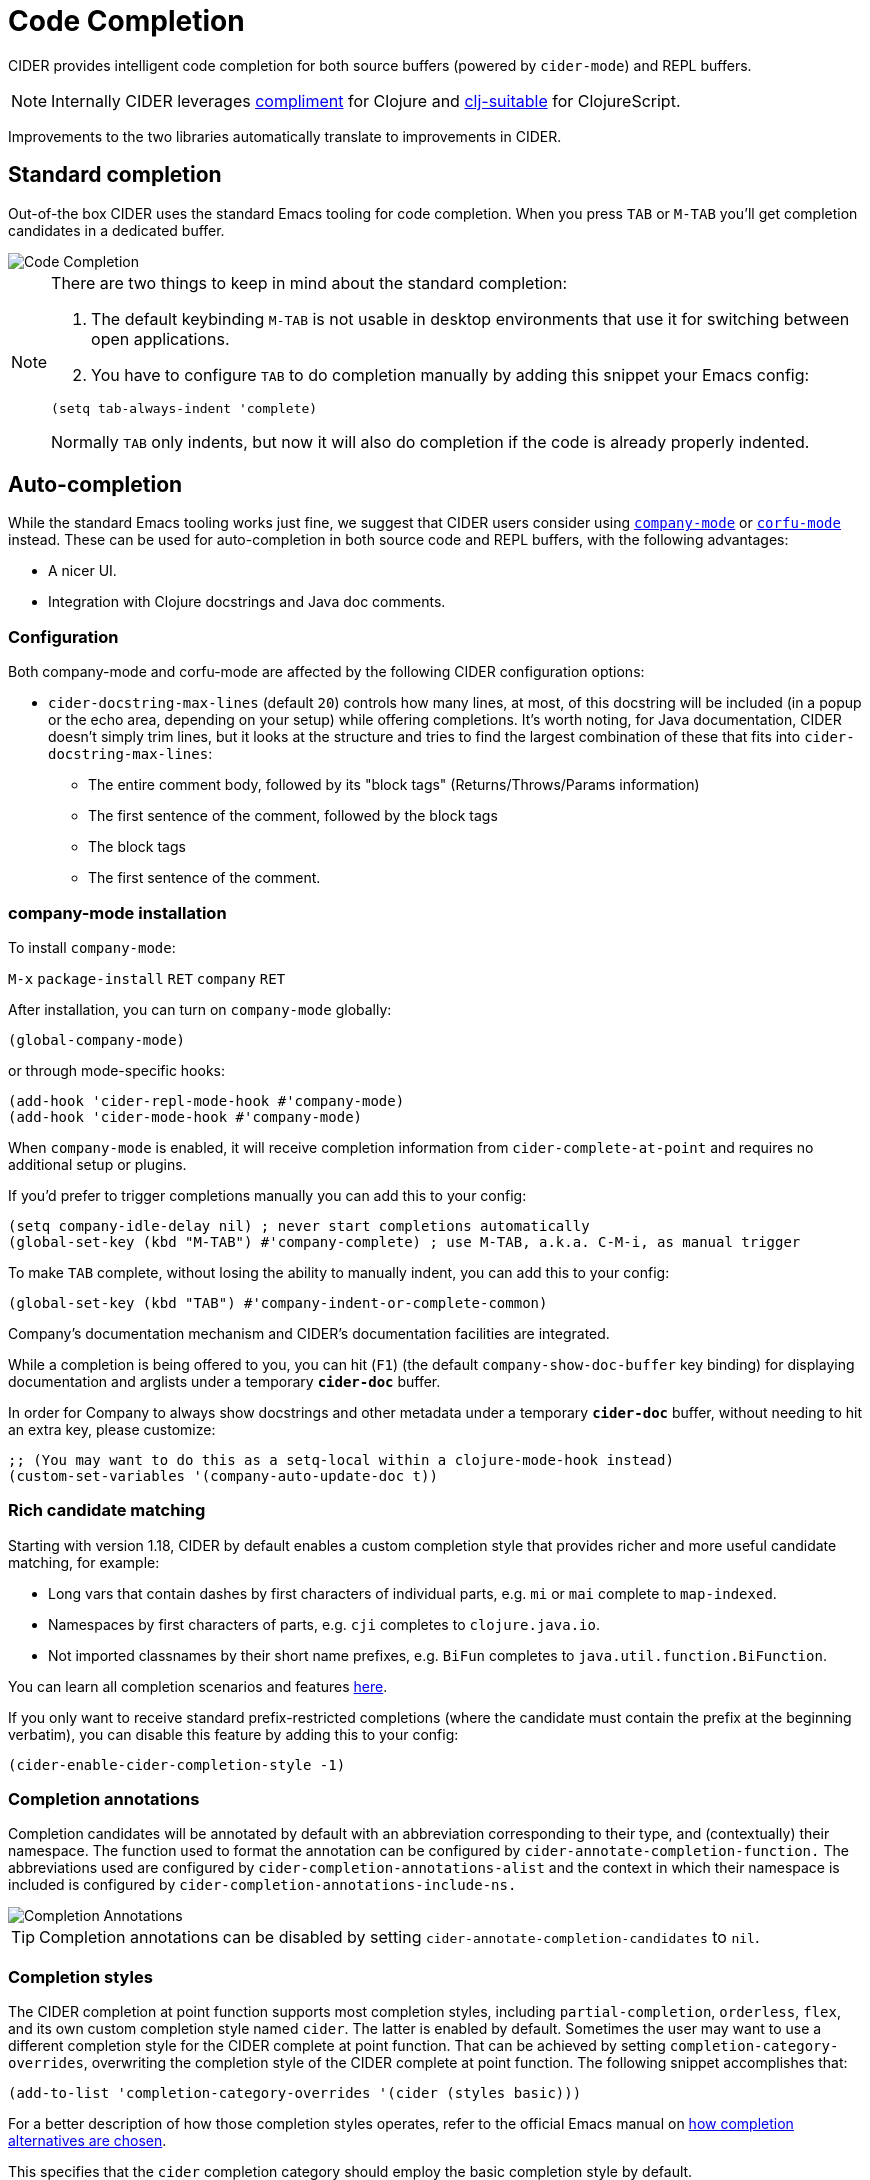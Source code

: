 = Code Completion
:experimental:

CIDER provides intelligent code completion for both source buffers (powered by
`cider-mode`) and REPL buffers.

NOTE: Internally CIDER leverages
https://github.com/alexander-yakushev/compliment[compliment] for Clojure and
https://github.com/clojure-emacs/clj-suitable[clj-suitable] for ClojureScript.

Improvements to the two libraries automatically translate to improvements in CIDER.

== Standard completion

Out-of-the box CIDER uses the standard Emacs tooling for code completion. When you
press kbd:[TAB] or kbd:[M-TAB] you'll get completion candidates in a
dedicated buffer.

image::code_completion.png[Code Completion]

[NOTE]
====
There are two things to keep in mind about the standard completion:

1. The default keybinding kbd:[M-TAB] is not usable in desktop environments that
use it for switching between open applications.
2. You have to configure kbd:[TAB] to do completion manually by adding this snippet your Emacs config:

[source,lisp]
----
(setq tab-always-indent 'complete)
----

Normally kbd:[TAB] only indents, but now it will also do completion if the code
is already properly indented.
====

== Auto-completion

While the standard Emacs tooling works just fine, we suggest that
CIDER users consider using
http://company-mode.github.io/[`company-mode`] or https://github.com/minad/corfu[`corfu-mode`] instead. These
can be used for auto-completion in both source code and REPL buffers, with the following advantages:

* A nicer UI.
* Integration with Clojure docstrings and Java doc comments.

=== Configuration

Both company-mode and corfu-mode are affected by the following CIDER configuration options:

* `cider-docstring-max-lines` (default `20`) controls how many lines, at most, of this docstring
will be included (in a popup or the echo area, depending on your setup) while offering completions.
It's worth noting, for Java documentation, CIDER doesn't simply trim lines,
but it looks at the structure and tries to find the largest combination of these that fits into `cider-docstring-max-lines`:
 ** The entire comment body, followed by its "block tags" (Returns/Throws/Params information)
 ** The first sentence of the comment, followed by the block tags
 ** The block tags
 ** The first sentence of the comment.

=== company-mode installation

To install `company-mode`:

kbd:[M-x] `package-install` kbd:[RET] `company` kbd:[RET]

After installation, you can turn on `company-mode` globally:

[source,lisp]
----
(global-company-mode)
----

or through mode-specific hooks:

[source,lisp]
----
(add-hook 'cider-repl-mode-hook #'company-mode)
(add-hook 'cider-mode-hook #'company-mode)
----

When `company-mode` is enabled, it will receive completion information
from `cider-complete-at-point` and requires no additional setup or plugins.

If you'd prefer to trigger completions manually you can add this to your config:

[source,lisp]
----
(setq company-idle-delay nil) ; never start completions automatically
(global-set-key (kbd "M-TAB") #'company-complete) ; use M-TAB, a.k.a. C-M-i, as manual trigger
----

To make kbd:[TAB] complete, without losing the ability to manually indent,
you can add this to your config:

[source,lisp]
----
(global-set-key (kbd "TAB") #'company-indent-or-complete-common)
----

Company's documentation mechanism and CIDER's documentation facilities are integrated.

While a completion is being offered to you, you can hit (kbd:[F1])
(the default `company-show-doc-buffer` key binding) for displaying documentation
and arglists under a temporary `*cider-doc*` buffer.

In order for Company to always show docstrings and other metadata under a temporary `*cider-doc*` buffer,
without needing to hit an extra key, please customize:

[source,lisp]
----
;; (You may want to do this as a setq-local within a clojure-mode-hook instead)
(custom-set-variables '(company-auto-update-doc t))
----

=== Rich candidate matching

Starting with version 1.18, CIDER by default enables a custom completion style
that provides richer and more useful candidate matching, for example:

- Long vars that contain dashes by first characters of individual parts, e.g.
  `mi` or `mai` complete to `map-indexed`.
- Namespaces by first characters of parts, e.g. `cji` completes to
  `clojure.java.io`.
- Not imported classnames by their short name prefixes, e.g. `BiFun` completes
  to `java.util.function.BiFunction`.

You can learn all completion scenarios and features
https://github.com/alexander-yakushev/compliment/wiki/Examples[here].

If you only want to receive standard prefix-restricted completions (where the
candidate must contain the prefix at the beginning verbatim), you can disable
this feature by adding this to your config:

[source,lisp]
----
(cider-enable-cider-completion-style -1)
----

=== Completion annotations

Completion candidates will be annotated by default with an abbreviation
corresponding to their type, and (contextually) their namespace. The function
used to format the annotation can be configured by
`cider-annotate-completion-function.` The abbreviations used are configured by
`cider-completion-annotations-alist` and the context in which their namespace is
included is configured by `cider-completion-annotations-include-ns.`

image::completion-annotations.png[Completion Annotations]

TIP: Completion annotations can be disabled by setting
`cider-annotate-completion-candidates` to `nil`.

=== Completion styles

The CIDER completion at point function supports most completion styles,
including `partial-completion`, `orderless`, `flex`, and its own custom
completion style named `cider`. The latter is enabled by default. Sometimes the
user may want to use a different completion style for the CIDER complete at
point function. That can be achieved by setting `completion-category-overrides`,
overwriting the completion style of the CIDER complete at point function. The
following snippet accomplishes that:

[source,lisp]
----
(add-to-list 'completion-category-overrides '(cider (styles basic)))
----

For a better description of how those completion styles operates, refer to the
official Emacs manual on
https://www.gnu.org/software/emacs/manual/html_node/emacs/Completion-Styles.html[how
completion alternatives are chosen].

This specifies that the `cider` completion category should employ the basic completion style by
default.

=== Notes on class disambiguation

Sometimes, the completion user experience may be interrupted by a `completing-read`
that asks for the `Member in class`. This is used for better Java completions and documentation.

However, if you are not interested in the current candidate, disambiguating it is of no use,
and the prompt can be a nuisance.

If you are using Company for completions and IDO for `completing-read`, you can cause the `<up>` and `<down>`
keys to cancel the prompt by customizing:

[source,lisp]
----
(advice-add 'cider-class-choice-completing-read
            :around
            (lambda (f a b)
              (cider--with-temporary-ido-keys "<up>" "<down>"
                (funcall f a b))))
----

=== Updating stale classes and methods cache

Sometimes, the completion fails to recognize new classes that came with
dependencies that were loaded dynamically after the REPL was started (e.g. via
Boot). Executing `M-x cider-completion-flush-caches` (or going through the menu
`+CIDER Interaction->Misc->Flush completion cache+`) forces the completion backend
to re-read all classes it can find on the classpath.

== Implementation Details

NOTE: You don't really need to know any of this if you're using only `cider-jack-in`.

The bulk of the code completion logic resides in `cider-nrepl` https://github.com/clojure-emacs/cider-nrepl/blob/master/src/cider/nrepl/middleware/complete.clj[completion middleware]. Internally it delegates to `compliment` for the Clojure completion and `clj-suitable` for the ClojureScript completion.

nREPL also has a built-in `completions` op that CIDER will fallback to, in the absence of `cider-nrepl`. Its API is similar to that of the `complete` op in `cider-nrepl` and it can be configured to use different completion functions. The built-in op currently supports only Clojure. See the https://nrepl.org/nrepl/usage/misc.html#code-completion[nREPL docs] for more details.

Basically, you'll get great code completion in the presence of `cider-nrepl` and basic completion otherwise.
